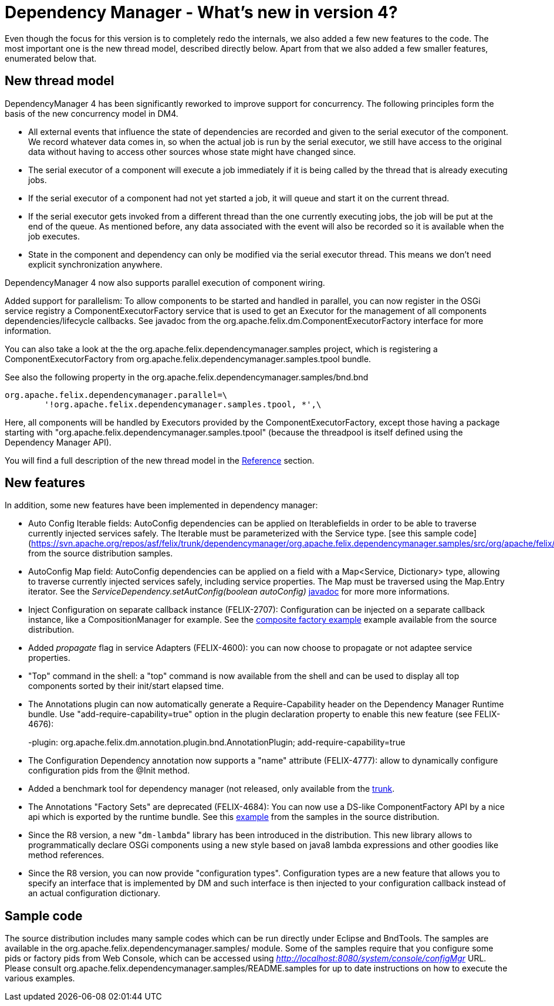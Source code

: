 = Dependency Manager - What's new in version 4?

Even though the focus for this version is to completely redo the internals, we also added a few new features to the code.
The most important one is the new thread model, described directly below.
Apart from that we also added a few smaller features, enumerated below that.

== New thread model

DependencyManager 4 has been significantly reworked to improve support for concurrency.
The following principles form the basis of the new concurrency model in DM4.

* All external events that influence the state of dependencies are recorded and given to the serial executor of the component.
We record whatever data comes in, so when the actual job is run by the serial executor, we still have access to the original data without having to access other sources whose state might have changed since.
* The serial executor of a component will execute a job immediately if it is being called by the thread that is already executing jobs.
* If the serial executor of a component had not yet started a job, it will queue and start it on the current thread.
* If the serial executor gets invoked from a different thread than the one currently executing jobs, the job will be put at the end of the queue.
As mentioned before, any data associated with the event will also be recorded so it is available when the job executes.
* State in the component and dependency can only be modified via the serial executor thread.
This means we don't need explicit synchronization anywhere.

DependencyManager 4 now also supports parallel execution of component wiring.

Added support for parallelism: To allow components to be started and handled in parallel, you can now register in the OSGi service registry a ComponentExecutorFactory service that is used to get an Executor for the management of all components dependencies/lifecycle callbacks.
See javadoc from the org.apache.felix.dm.ComponentExecutorFactory interface for more information.

You can also take a look at the the org.apache.felix.dependencymanager.samples project, which is registering a ComponentExecutorFactory from org.apache.felix.dependencymanager.samples.tpool bundle.

See also the following property in the org.apache.felix.dependencymanager.samples/bnd.bnd

 org.apache.felix.dependencymanager.parallel=\
 	'!org.apache.felix.dependencymanager.samples.tpool, *',\

Here, all components will be handled by Executors provided by the ComponentExecutorFactory, except those having a package starting with "org.apache.felix.dependencymanager.samples.tpool" (because the threadpool is itself defined using the Dependency Manager API).

You will find a full description of the new thread model in the link:../reference/thread-model.html[Reference] section.

== New features

In addition, some new features have been implemented in dependency manager:

* Auto Config Iterable fields: AutoConfig dependencies can be applied on Iterable+++<Service>+++fields in order to be able to traverse currently injected services safely.
The Iterable must be parameterized with the Service type.
[see this sample code](https://svn.apache.org/repos/asf/felix/trunk/dependencymanager/org.apache.felix.dependencymanager.samples/src/org/apache/felix/dependencymanager/samples/dictionary/api/SpellChecker.java) from the source distribution samples.+++</Service>+++
* AutoConfig Map field: AutoConfig dependencies can be applied on a field with a Map<Service, Dictionary> type, allowing to traverse currently injected services safely, including service properties.
The Map must be traversed using the Map.Entry iterator.
See the _ServiceDependency.setAutConfig(boolean autoConfig)_ http://felix.apache.org/apidocs/dependencymanager/4.0.0/org/apache/felix/dm/ServiceDependency.html[javadoc] for more more informations.
* Inject Configuration on separate callback instance (FELIX-2707): Configuration can be injected on a separate callback instance, like a CompositionManager for example.
See the https://svn.apache.org/repos/asf/felix/trunk/dependencymanager/org.apache.felix.dependencymanager.samples/src/org/apache/felix/dependencymanager/samples/compositefactory/[composite factory example] example available from the source distribution.
* Added _propagate_ flag in service Adapters (FELIX-4600): you can now choose to propagate or not adaptee service properties.
* "Top" command in the shell: a "top" command is now available from the shell and can be used to display all top components sorted by their init/start elapsed time.
* The Annotations plugin can now automatically generate a Require-Capability header on the Dependency Manager Runtime bundle.
Use "add-require-capability=true" option in the plugin declaration property to enable this new feature (see FELIX-4676):
+
-plugin: org.apache.felix.dm.annotation.plugin.bnd.AnnotationPlugin;
add-require-capability=true

* The Configuration Dependency annotation now supports a "name" attribute (FELIX-4777): allow to dynamically configure configuration pids from the @Init method.
* Added a benchmark tool for dependency manager (not released, only available from the https://svn.apache.org/repos/asf/felix/trunk/dependencymanager/org.apache.felix.dependencymanager.benchmark/[trunk].
* The Annotations "Factory Sets" are deprecated (FELIX-4684): You can now use a DS-like ComponentFactory API by a nice api which is exported by the runtime bundle.
See this https://svn.apache.org/repos/asf/felix/trunk/dependencymanager/org.apache.felix.dependencymanager.samples/src/org/apache/felix/dependencymanager/samples/device/annot/DeviceAndParameterFactory.java[example] from the samples in the source distribution.
* Since the R8 version, a new "[.code]``dm-lambda``" library has been introduced in the distribution.
This new library allows to programmatically declare OSGi components using a new style based on java8 lambda expressions and other goodies like method references.
* Since the R8 version, you can now provide "configuration types".
Configuration types are a new feature that allows you to specify an interface that is implemented by DM and such interface is then injected to your configuration callback instead of an actual configuration dictionary.

== Sample code

The source distribution includes many sample codes which can be run directly under Eclipse and BndTools.
The samples are available in the  org.apache.felix.dependencymanager.samples/ module.
Some of the samples require that you configure some pids or factory pids from Web Console, which can be accessed using _http://localhost:8080/system/console/configMgr_ URL.
Please consult org.apache.felix.dependencymanager.samples/README.samples for up to date instructions on how to execute the various examples.
